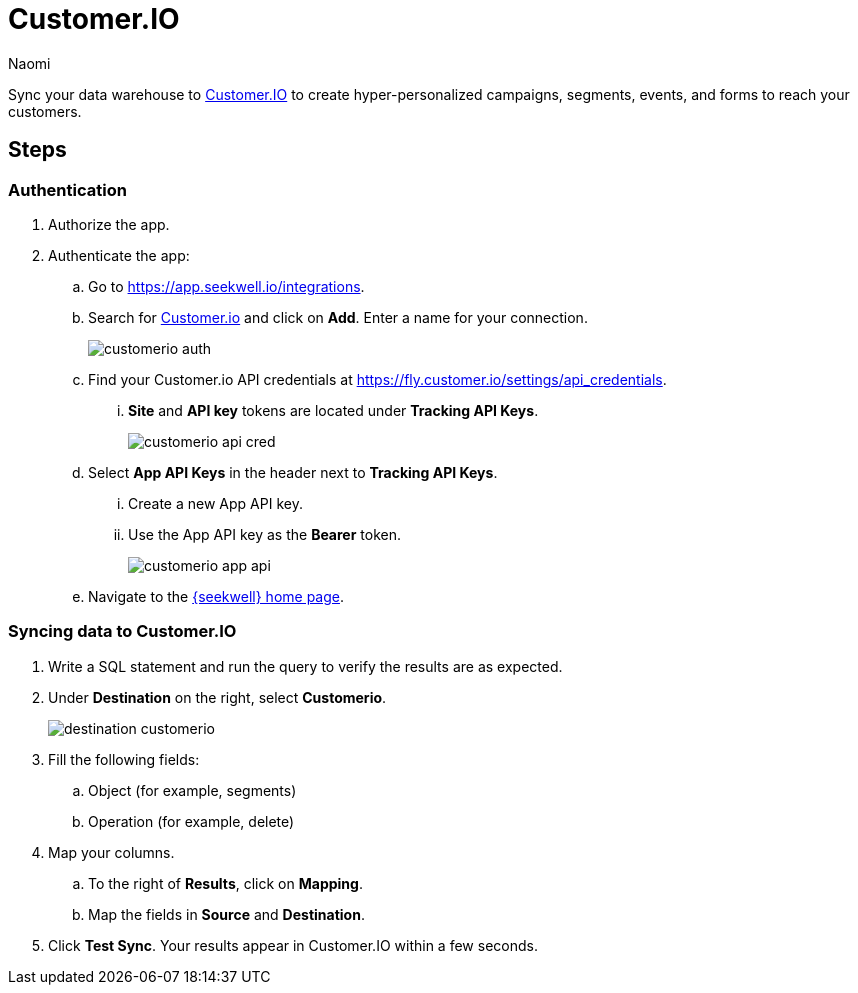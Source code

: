 = Customer.IO
:last_updated: 8/24/22
:author: Naomi
:linkattrs:
:experimental:
:page-layout: default-seekwell
:description: Sync your data warehouse to Customer.IO to create hyper-personalized campaigns, segments, forms, events and forms to reach your customers.

// destination

Sync your data warehouse to link:http://customer.io/[Customer.IO,window=_blank] to create hyper-personalized campaigns, segments, events, and forms to reach your customers.

== Steps

=== Authentication

. Authorize the app.

. Authenticate the app:

.. Go to link:https://app.seekwell.io/integrations[https://app.seekwell.io/integrations,window=_blank].

.. Search for link:http://customer.io/[Customer.io,window=_blank] and click on *Add*. Enter a name for your connection.
+
image:customerio-auth.png[]

.. Find your Customer.io API credentials at link:https://fly.customer.io/settings/api_credentials[https://fly.customer.io/settings/api_credentials,window=_blank].

... *Site* and *API key* tokens are located under *Tracking API Keys*.
+
image:customerio-api-cred.png[]

.. Select *App API Keys* in the header next to *Tracking API Keys*.

... Create a new App API key.

... Use the App API key as the *Bearer* token.
+
image:customerio-app-api.png[]

.. Navigate to the link:https://app.seekwell.io/[{seekwell} home page,window=_blank].

=== Syncing data to Customer.IO

. Write a SQL statement and run the query to verify the results are as expected.

. Under *Destination* on the right, select *Customerio*.
+
image:destination-customerio.png[]

. Fill the following fields:
.. Object (for example, segments)
.. Operation (for example, delete)

. Map your columns.

.. To the right of *Results*, click on *Mapping*.

.. Map the fields in *Source* and *Destination*.

. Click *Test Sync*. Your results appear in Customer.IO within a few seconds.
